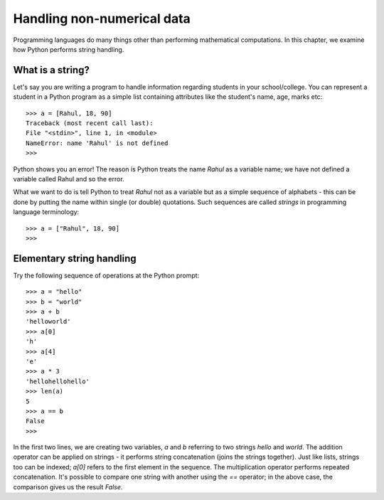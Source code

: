 Handling non-numerical data
============================

Programming languages do many things other than performing mathematical
computations. In this chapter, we examine how Python performs string
handling.

What is a string?
-----------------
Let's say you are writing a program to handle information regarding students
in your school/college. You can represent a student in a Python program as a 
simple list containing attributes like the student's name, age, marks etc::

   >>> a = [Rahul, 18, 90]
   Traceback (most recent call last):
   File "<stdin>", line 1, in <module>
   NameError: name 'Rahul' is not defined
   >>>

Python shows you an error! The reason is Python treats the name *Rahul* as a variable name; 
we have not defined a variable called Rahul and so the error.

What we want to do is tell Python to treat *Rahul* not as a variable but as a simple sequence
of alphabets - this can be done by putting the name within single (or double) quotations. Such
sequences are called *strings* in programming language terminology::

   >>> a = ["Rahul", 18, 90]
   >>>

Elementary string handling
--------------------------

Try the following sequence of operations at the Python prompt::

   >>> a = "hello"
   >>> b = "world"
   >>> a + b
   'helloworld'
   >>> a[0]
   'h'
   >>> a[4]
   'e'
   >>> a * 3
   'hellohellohello'
   >>> len(a)
   5
   >>> a == b
   False
   >>>

In the first two lines, we are creating two variables, *a* and *b* referring to two strings *hello* and *world*. The addition 
operator can be applied on strings - it performs string concatenation (joins the strings together). 
Just like lists, strings too can be indexed; *a[0]* refers
to the first element in the sequence. The multiplication operator performs repeated concatenation. It's possible to compare
one string with another using the *==* operator; in the above case, the comparison gives us the result *False*.




